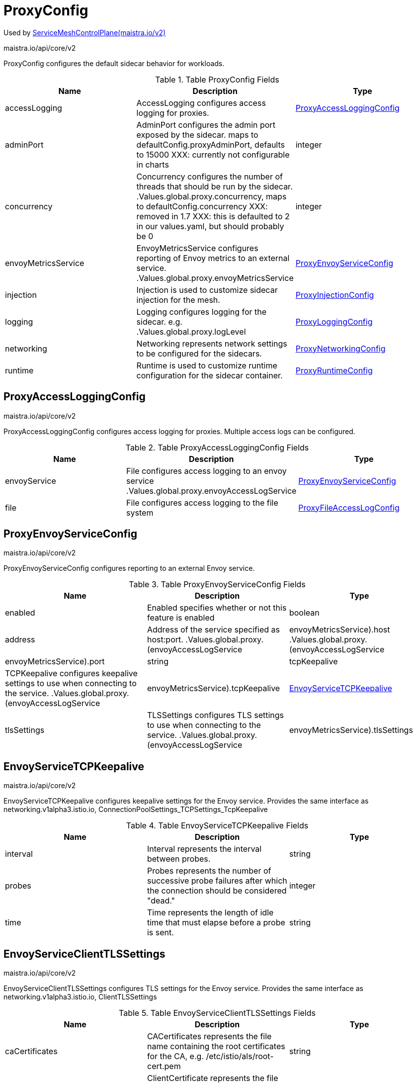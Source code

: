 

= ProxyConfig

:toc: right

Used by link:maistra.io_ServiceMeshControlPlane_v2.adoc[ServiceMeshControlPlane(maistra.io/v2)]

maistra.io/api/core/v2

ProxyConfig configures the default sidecar behavior for workloads.

.Table ProxyConfig Fields
|===
| Name | Description | Type

| accessLogging
| AccessLogging configures access logging for proxies.
| <<ProxyAccessLoggingConfig>>

| adminPort
| AdminPort configures the admin port exposed by the sidecar. maps to defaultConfig.proxyAdminPort, defaults to 15000 XXX: currently not configurable in charts
| integer

| concurrency
| Concurrency configures the number of threads that should be run by the sidecar. .Values.global.proxy.concurrency, maps to defaultConfig.concurrency XXX: removed in 1.7 XXX: this is defaulted to 2 in our values.yaml, but should probably be 0
| integer

| envoyMetricsService
| EnvoyMetricsService configures reporting of Envoy metrics to an external service. .Values.global.proxy.envoyMetricsService
| <<ProxyEnvoyServiceConfig>>

| injection
| Injection is used to customize sidecar injection for the mesh.
| <<ProxyInjectionConfig>>

| logging
| Logging configures logging for the sidecar. e.g. .Values.global.proxy.logLevel
| <<ProxyLoggingConfig>>

| networking
| Networking represents network settings to be configured for the sidecars.
| <<ProxyNetworkingConfig>>

| runtime
| Runtime is used to customize runtime configuration for the sidecar container.
| <<ProxyRuntimeConfig>>

|===


[#ProxyAccessLoggingConfig]
== ProxyAccessLoggingConfig

maistra.io/api/core/v2

ProxyAccessLoggingConfig configures access logging for proxies.  Multiple access logs can be configured.

.Table ProxyAccessLoggingConfig Fields
|===
| Name | Description | Type

| envoyService
| File configures access logging to an envoy service .Values.global.proxy.envoyAccessLogService
| <<ProxyEnvoyServiceConfig>>

| file
| File configures access logging to the file system
| <<ProxyFileAccessLogConfig>>

|===


[#ProxyEnvoyServiceConfig]
== ProxyEnvoyServiceConfig

maistra.io/api/core/v2

ProxyEnvoyServiceConfig configures reporting to an external Envoy service.

.Table ProxyEnvoyServiceConfig Fields
|===
| Name | Description | Type

| enabled
| Enabled specifies whether or not this feature is enabled
| boolean

| address
| Address of the service specified as host:port. .Values.global.proxy.(envoyAccessLogService|envoyMetricsService).host .Values.global.proxy.(envoyAccessLogService|envoyMetricsService).port
| string

| tcpKeepalive
| TCPKeepalive configures keepalive settings to use when connecting to the service. .Values.global.proxy.(envoyAccessLogService|envoyMetricsService).tcpKeepalive
| <<EnvoyServiceTCPKeepalive>>

| tlsSettings
| TLSSettings configures TLS settings to use when connecting to the service. .Values.global.proxy.(envoyAccessLogService|envoyMetricsService).tlsSettings
| <<EnvoyServiceClientTLSSettings>>

|===


[#EnvoyServiceTCPKeepalive]
== EnvoyServiceTCPKeepalive

maistra.io/api/core/v2

EnvoyServiceTCPKeepalive configures keepalive settings for the Envoy service. Provides the same interface as networking.v1alpha3.istio.io, ConnectionPoolSettings_TCPSettings_TcpKeepalive

.Table EnvoyServiceTCPKeepalive Fields
|===
| Name | Description | Type

| interval
| Interval represents the interval between probes.
| string

| probes
| Probes represents the number of successive probe failures after which the connection should be considered "dead."
| integer

| time
| Time represents the length of idle time that must elapse before a probe is sent.
| string

|===


[#EnvoyServiceClientTLSSettings]
== EnvoyServiceClientTLSSettings

maistra.io/api/core/v2

EnvoyServiceClientTLSSettings configures TLS settings for the Envoy service. Provides the same interface as networking.v1alpha3.istio.io, ClientTLSSettings

.Table EnvoyServiceClientTLSSettings Fields
|===
| Name | Description | Type

| caCertificates
| CACertificates represents the file name containing the root certificates for the CA, e.g. /etc/istio/als/root-cert.pem
| string

| clientCertificate
| ClientCertificate represents the file name containing the client certificate to show to the Envoy service, e.g. /etc/istio/als/cert-chain.pem
| string

| mode
| Mode represents the TLS mode to apply to the connection.  The following values are supported: DISABLE, SIMPLE, MUTUAL, ISTIO_MUTUAL
| string

| privateKey
| PrivateKey represents the file name containing the private key used by the client, e.g. /etc/istio/als/key.pem
| string

| sni
| SNIHost represents the host name presented to the server during TLS handshake, e.g. als.somedomain
| string

| subjectAltNames
| SubjectAltNames represents the list of alternative names that may be used to verify the servers identity, e.g. [als.someotherdomain]
| []string

|===


[#ProxyFileAccessLogConfig]
== ProxyFileAccessLogConfig

maistra.io/api/core/v2

ProxyFileAccessLogConfig configures details related to file access log

.Table ProxyFileAccessLogConfig Fields
|===
| Name | Description | Type

| encoding
| Encoding to use when writing access log entries.  Currently, JSON or TEXT may be specified. .Values.global.proxy.accessLogEncoding
| string

| format
| Format to use when writing access log entries. .Values.global.proxy.accessLogFormat
| string

| name
| Name is the name of the file to which access log entries will be written. If Name is not specified, no log entries will be written to a file. .Values.global.proxy.accessLogFile
| string

|===


[#ProxyInjectionConfig]
== ProxyInjectionConfig

maistra.io/api/core/v2

ProxyInjectionConfig configures sidecar injection for the mesh.

.Table ProxyInjectionConfig Fields
|===
| Name | Description | Type

| alwaysInjectSelector
| AlwaysInjectSelector allows specification of a label selector that when matched will always inject a sidecar into the pod. .Values.sidecarInjectorWebhook.alwaysInjectSelector
| []<<metav1_LabelSelector>>

| autoInject
| AutoInject configures automatic injection of sidecar proxies .Values.global.proxy.autoInject .Values.sidecarInjectorWebhook.enableNamespacesByDefault
| boolean

| injectedAnnotations
| InjectedAnnotations allows specification of additional annotations to be added to pods that have sidecars injected in them. .Values.sidecarInjectorWebhook.injectedAnnotations
| map[string]string

| neverInjectSelector
| NeverInjectSelector allows specification of a label selector that when matched will never inject a sidecar into the pod.  This takes precendence over AlwaysInjectSelector. .Values.sidecarInjectorWebhook.neverInjectSelector
| []<<metav1_LabelSelector>>

|===


[#ProxyLoggingConfig]
== ProxyLoggingConfig

maistra.io/api/core/v2

ProxyLoggingConfig configures logging for a component

.Table ProxyLoggingConfig Fields
|===
| Name | Description | Type

| componentLevels
| ComponentLevels configures log level for specific envoy components .Values.global.proxy.componentLogLevel, overridden by sidecar.istio.io/componentLogLevel map of <component>:<level>
| <<ComponentLogLevels>>

| level
| Level the log level .Values.global.proxy.logLevel, overridden by sidecar.istio.io/logLevel
| <<LogLevel>>

|===


[#ComponentLogLevels]
== ComponentLogLevels

maistra.io/api/core/v2

ComponentLogLevels represent various logging levels, e.g. trace, debug, etc.

Type: map[string]<<LogLevel>>

[#LogLevel]
== LogLevel

maistra.io/api/core/v2

LogLevel represents the logging level

Type: string

[#ProxyNetworkingConfig]
== ProxyNetworkingConfig

maistra.io/api/core/v2

ProxyNetworkingConfig is used to configure networking aspects of the sidecar.

.Table ProxyNetworkingConfig Fields
|===
| Name | Description | Type

| clusterDomain
| ClusterDomain represents the domain for the cluster, defaults to cluster.local .Values.global.proxy.clusterDomain
| string

| connectionTimeout
| maps to meshConfig.defaultConfig.connectionTimeout, defaults to 10s XXX: currently not exposed through values.yaml
| string

| dns
| DNS configures aspects of the sidecar's usage of DNS
| <<ProxyDNSConfig>>

| initialization
| Initialization is used to specify how the pod's networking through the proxy is initialized.  This configures the use of CNI or an init container.
| <<ProxyNetworkInitConfig>>

| maxConnectionAge
| MaxConnectionAge limits how long a sidecar can be connected to pilot. This may be used to balance load across pilot instances, at the cost of system churn. .Values.pilot.keepaliveMaxServerConnectionAge
| string

| protocol
| Protocol configures how the sidecar works with applicaiton protocols.
| <<ProxyNetworkProtocolConfig>>

| trafficControl
| TrafficControl configures what network traffic is routed through the proxy.
| <<ProxyTrafficControlConfig>>

|===


[#ProxyDNSConfig]
== ProxyDNSConfig

maistra.io/api/core/v2

ProxyDNSConfig is used to configure aspects of the sidecar's DNS usage.

.Table ProxyDNSConfig Fields
|===
| Name | Description | Type

| refreshRate
| RefreshRate configures the DNS refresh rate for Envoy cluster of type STRICT_DNS This must be given it terms of seconds. For example, 300s is valid but 5m is invalid. .Values.global.proxy.dnsRefreshRate, default 300s
| string

| searchSuffixes
| SearchSuffixes are additional search suffixes to be used when resolving names. .Values.global.podDNSSearchNamespaces Custom DNS config for the pod to resolve names of services in other clusters. Use this to add additional search domains, and other settings. see https://kubernetes.io/docs/concepts/services-networking/dns-pod-service/#dns-config This does not apply to gateway pods as they typically need a different set of DNS settings than the normal application pods (e.g., in multicluster scenarios). NOTE: If using templates, follow the pattern in the commented example below.    podDNSSearchNamespaces:    - global    - "{{ valueOrDefault .DeploymentMeta.Namespace \"default\" }}.global"
| []string

|===


[#ProxyNetworkInitConfig]
== ProxyNetworkInitConfig

maistra.io/api/core/v2

ProxyNetworkInitConfig is used to configure how the pod's networking through the proxy is initialized.

.Table ProxyNetworkInitConfig Fields
|===
| Name | Description | Type

| initContainer
| InitContainer configures the use of a pod init container for initializing the pod's networking. istio_cni.enabled = false, if InitContainer is used
| <<ProxyInitContainerConfig>>

| type
| Type of the network initialization implementation.
| <<ProxyNetworkInitType>>

|===


[#ProxyInitContainerConfig]
== ProxyInitContainerConfig

maistra.io/api/core/v2

ProxyInitContainerConfig configures execution aspects for the init container

.Table ProxyInitContainerConfig Fields
|===
| Name | Description | Type

| runtime
| Runtime configures customization of the init container (e.g. resources)
| <<ContainerConfig>>

|===


[#ContainerConfig]
== ContainerConfig

maistra.io/api/core/v2

ContainerConfig to be applied to containers in a pod, in a deployment

.Table ContainerConfig Fields
|===
| Name | Description | Type

| imagePullPolicy
| 
| <<corev1_PullPolicy>>

| imagePullSecrets
| 
| []<<corev1_LocalObjectReference>>

| imageRegistry
| 
| string

| imageTag
| 
| string

| resources
| 
| <<corev1_ResourceRequirements>>

| env
| 
| map[string]string

| imageName
| 
| string

|===


[#ProxyNetworkInitType]
== ProxyNetworkInitType

maistra.io/api/core/v2

ProxyNetworkInitType represents the type of initializer to use for network initialization

Type: string

[#ProxyNetworkProtocolConfig]
== ProxyNetworkProtocolConfig

maistra.io/api/core/v2

ProxyNetworkProtocolConfig configures the sidecar's protocol handling.

.Table ProxyNetworkProtocolConfig Fields
|===
| Name | Description | Type

| autoDetect
| AutoDetect configures automatic detection of connection protocols.
| <<ProxyNetworkAutoProtocolDetectionConfig>>

|===


[#ProxyNetworkAutoProtocolDetectionConfig]
== ProxyNetworkAutoProtocolDetectionConfig

maistra.io/api/core/v2

ProxyNetworkAutoProtocolDetectionConfig configures automatic protocol detection for the proxies.

.Table ProxyNetworkAutoProtocolDetectionConfig Fields
|===
| Name | Description | Type

| inbound
| EnableInboundSniffing enables protocol sniffing on inbound traffic. .Values.pilot.enableProtocolSniffingForInbound only supported for v1.1
| boolean

| outbound
| EnableOutboundSniffing enables protocol sniffing on outbound traffic. .Values.pilot.enableProtocolSniffingForOutbound only supported for v1.1
| boolean

| timeout
| DetectionTimeout specifies how much time the sidecar will spend determining the protocol being used for the connection before reverting to raw TCP. .Values.global.proxy.protocolDetectionTimeout, maps to protocolDetectionTimeout
| string

|===


[#ProxyTrafficControlConfig]
== ProxyTrafficControlConfig

maistra.io/api/core/v2

ProxyTrafficControlConfig configures what and how traffic is routed through the sidecar.

.Table ProxyTrafficControlConfig Fields
|===
| Name | Description | Type

| inbound
| Inbound configures what inbound traffic is routed through the sidecar traffic.sidecar.istio.io/includeInboundPorts defaults to * (all ports)
| <<ProxyInboundTrafficControlConfig>>

| outbound
| Outbound configures what outbound traffic is routed through the sidecar.
| <<ProxyOutboundTrafficControlConfig>>

|===


[#ProxyInboundTrafficControlConfig]
== ProxyInboundTrafficControlConfig

maistra.io/api/core/v2

ProxyInboundTrafficControlConfig configures what inbound traffic is routed through the sidecar.

.Table ProxyInboundTrafficControlConfig Fields
|===
| Name | Description | Type

| excludedPorts
| ExcludedPorts to be routed around the sidecar. .Values.global.proxy.excludeInboundPorts, defaults to empty list, overridden by traffic.sidecar.istio.io/excludeInboundPorts
| []integer

| includedPorts
| IncludedPorts to be routed through the sidecar. * or comma separated list of integers .Values.global.proxy.includeInboundPorts, defaults to * (all ports), overridden by traffic.sidecar.istio.io/includeInboundPorts
| []string

| interceptionMode
| InterceptionMode specifies how traffic is directed through the sidecar. maps to meshConfig.defaultConfig.interceptionMode, overridden by sidecar.istio.io/interceptionMode XXX: currently not configurable through values.yaml
| <<ProxyNetworkInterceptionMode>>

|===


[#ProxyNetworkInterceptionMode]
== ProxyNetworkInterceptionMode

maistra.io/api/core/v2

ProxyNetworkInterceptionMode represents the InterceptMode types.

Type: string

[#ProxyOutboundTrafficControlConfig]
== ProxyOutboundTrafficControlConfig

maistra.io/api/core/v2

ProxyOutboundTrafficControlConfig configure what outbound traffic is routed through the sidecar

.Table ProxyOutboundTrafficControlConfig Fields
|===
| Name | Description | Type

| excludedIPRanges
| ExcludedIPRanges specifies which outbound IP ranges should _not_ be routed through the sidecar. .Values.global.proxy.excludeIPRanges, overridden by traffic.sidecar.istio.io/excludeOutboundIPRanges * or comma separated list of CIDR
| []string

| excludedPorts
| ExcludedPorts specifies which outbound ports should _not_ be routed through the sidecar. .Values.global.proxy.excludeOutboundPorts, overridden by traffic.sidecar.istio.io/excludeOutboundPorts comma separated list of integers
| []integer

| includedIPRanges
| IncludedIPRanges specifies which outbound IP ranges should be routed through the sidecar. .Values.global.proxy.includeIPRanges, overridden by traffic.sidecar.istio.io/includeOutboundIPRanges * or comma separated list of CIDR
| []string

| policy
| Policy specifies what outbound traffic is allowed through the sidecar. .Values.global.outboundTrafficPolicy.mode
| <<ProxyOutboundTrafficPolicy>>

|===


[#ProxyOutboundTrafficPolicy]
== ProxyOutboundTrafficPolicy

maistra.io/api/core/v2

ProxyOutboundTrafficPolicy represents the outbound traffic policy type.

Type: string

[#ProxyRuntimeConfig]
== ProxyRuntimeConfig

maistra.io/api/core/v2

ProxyRuntimeConfig customizes the runtime parameters of the sidecar container.

.Table ProxyRuntimeConfig Fields
|===
| Name | Description | Type

| container
| Container configures the sidecar container.
| <<ContainerConfig>>

| readiness
| Readiness configures the readiness probe behavior for the injected pod.
| <<ProxyReadinessConfig>>

|===


[#ProxyReadinessConfig]
== ProxyReadinessConfig

maistra.io/api/core/v2

ProxyReadinessConfig configures the readiness probe for the sidecar.

.Table ProxyReadinessConfig Fields
|===
| Name | Description | Type

| failureThreshold
| FailureThreshold represents the number of consecutive failures before the container is marked as not ready. .Values.global.proxy.readinessFailureThreshold, overridden by readiness.status.sidecar.istio.io/failureThreshold, defaults to 30
| integer

| initialDelaySeconds
| InitialDelaySeconds specifies the initial delay for the readiness probe .Values.global.proxy.readinessInitialDelaySeconds, overridden by readiness.status.sidecar.istio.io/initialDelaySeconds, defaults to 1
| integer

| periodSeconds
| PeriodSeconds specifies the period over which the probe is checked. .Values.global.proxy.readinessPeriodSeconds, overridden by readiness.status.sidecar.istio.io/periodSeconds, defaults to 2
| integer

| rewriteApplicationProbes
| RewriteApplicationProbes specifies whether or not the injector should rewrite application container probes to be routed through the sidecar. .Values.sidecarInjectorWebhook.rewriteAppHTTPProbe, defaults to false rewrite probes for application pods to route through sidecar
| boolean

| statusPort
| StatusPort specifies the port number to be used for status. .Values.global.proxy.statusPort, overridden by status.sidecar.istio.io/port, defaults to 15020 Default port for Pilot agent health checks. A value of 0 will disable health checking. XXX: this has no affect on which port is actually used for status.
| integer

|===


